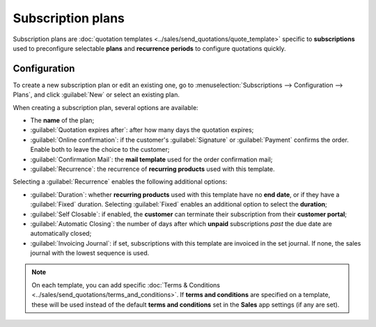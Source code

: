 ==================
Subscription plans
==================

Subscription plans are :doc:`quotation templates <../sales/send_quotations/quote_template>` specific
to **subscriptions** used to preconfigure selectable **plans** and **recurrence periods** to
configure quotations quickly.

Configuration
=============

To create a new subscription plan or edit an existing one, go to :menuselection:`Subscriptions -->
Configuration --> Plans`, and click :guilabel:`New` or select an existing plan.

.. image:: plans/subplan-configuration.png
   :alt: Subscription plan (quotation template) configuration

When creating a subscription plan, several options are available:

- The **name** of the plan;
- :guilabel:`Quotation expires after`: after how many days the quotation expires;
- :guilabel:`Online confirmation`: if the customer's :guilabel:`Signature` or
  :guilabel:`Payment` confirms the order. Enable both to leave the choice to the customer;
- :guilabel:`Confirmation Mail`: the **mail template** used for the order confirmation mail;
- :guilabel:`Recurrence`: the recurrence of **recurring products** used with this template.

Selecting a :guilabel:`Recurrence` enables the following additional options:

- :guilabel:`Duration`: whether **recurring products** used with this template have no **end date**,
  or if they have a :guilabel:`Fixed` duration. Selecting :guilabel:`Fixed` enables an additional
  option to select the **duration**;
- :guilabel:`Self Closable`: if enabled, the **customer** can terminate their subscription from
  their **customer portal**;
- :guilabel:`Automatic Closing`: the number of days after which **unpaid** subscriptions *past* the
  due date are automatically closed;
- :guilabel:`Invoicing Journal`: if set, subscriptions with this template are invoiced in the set
  journal. If none, the sales journal with the lowest sequence is used.

.. note::
   On each template, you can add specific :doc:`Terms & Conditions
   <../sales/send_quotations/terms_and_conditions>`. If **terms and conditions** are specified on a
   template, these will be used instead of the default **terms and conditions** set in the **Sales**
   app settings (if any are set).

.. image:: plans/subplan-terms.png
   :alt: Terms and conditions of subscription plan
